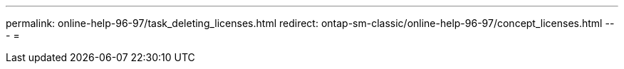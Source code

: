 ---
permalink: online-help-96-97/task_deleting_licenses.html 
redirect: ontap-sm-classic/online-help-96-97/concept_licenses.html 
---
= 


